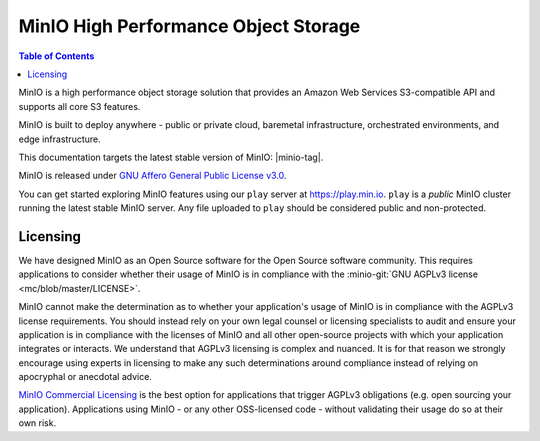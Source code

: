 =====================================
MinIO High Performance Object Storage
=====================================

.. default-domain:: minio

.. contents:: Table of Contents
   :local:
   :depth: 2

MinIO is a high performance object storage solution that provides an Amazon Web Services S3-compatible API and supports all core S3 features.

MinIO is built to deploy anywhere - public or private cloud, baremetal infrastructure, orchestrated environments, and edge infrastructure. 

.. cond:: linux

   This site documents Operations, Administration, and Development of MinIO deployments on Linux platforms.

.. cond:: windows

   This site documents Operations, Administration, and Development of MinIO deployments on Windows platforms.

.. cond:: osx

   This site documents Operations, Administration, and Development of MinIO deployments on Mac OSX platforms.

.. cond:: k8s

   This site documents Operations, Administration, and Development of MinIO deployments on Kubernetes platform.

.. cond:: container

   This site documents Operations, Administration, and Development of MinIO deployments on Containers.

This documentation targets the latest stable version of MinIO: |minio-tag|.

MinIO is released under `GNU Affero General Public License v3.0 
<https://www.gnu.org/licenses/agpl-3.0.en.html>`__. 

You can get started exploring MinIO features using our ``play`` server at
https://play.min.io. ``play`` is a *public* MinIO cluster running the latest
stable MinIO server. Any file uploaded to ``play`` should be considered public
and non-protected.

.. cond:: linux

   .. include:: /includes/linux/quickstart.rst

.. cond:: macos

   .. include:: /includes/macos/quickstart.rst

.. cond:: windows

   .. include:: /includes/windows/quickstart.rst

.. cond:: k8s

   .. include:: /includes/k8s/quickstart.rst

.. cond:: container

   .. include:: /includes/container/quickstart.rst


Licensing
---------

We have designed MinIO as an Open Source software for the Open Source software
community. This requires applications to consider whether their usage of MinIO
is in compliance with the 
:minio-git:`GNU AGPLv3 license <mc/blob/master/LICENSE>`.

MinIO cannot make the determination as to whether your application's usage of
MinIO is in compliance with the AGPLv3 license requirements. You should instead
rely on your own legal counsel or licensing specialists to audit and ensure your
application is in compliance with the licenses of MinIO and all other
open-source projects with which your application integrates or interacts. We
understand that AGPLv3 licensing is complex and nuanced. It is for that reason
we strongly encourage using experts in licensing to make any such determinations
around compliance instead of relying on apocryphal or anecdotal advice.

`MinIO Commercial Licensing <https://min.io/pricing>`__ is the best option for
applications that trigger AGPLv3 obligations (e.g. open sourcing your
application). Applications using MinIO - or any other OSS-licensed code -
without validating their usage do so at their own risk.

.. cond:: k8s

   .. toctree::
      :titlesonly:
      :hidden:

      /operations/installation
      /operations/deploy-manage-tenants
      /operations/concepts
      /operations/monitoring
      /operations/external-iam
      /operations/server-side-encryption
      /operations/network-encryption
      /operations/checklists
      /operations/data-recovery
      /operations/troubleshooting
      /administration/minio-console
      /administration/object-management
      /administration/monitoring
      /administration/identity-access-management
      /administration/server-side-encryption
      /administration/bucket-replication
      /developers/minio-drivers
      /developers/security-token-service
      /reference/minio-mc
      /reference/minio-mc-admin
      /reference/kubectl-minio-plugin

.. cond:: linux or macos or windows or container

   .. toctree::
      :titlesonly:
      :hidden:

      /operations/installation
      /operations/manage-existing-deployments
      /operations/concepts
      /operations/monitoring
      /operations/external-iam
      /operations/server-side-encryption
      /operations/network-encryption
      /operations/checklists
      /operations/data-recovery
      /operations/troubleshooting
      /administration/minio-console
      /administration/object-management
      /administration/monitoring
      /administration/identity-access-management
      /administration/server-side-encryption
      /administration/bucket-replication
      /developers/minio-drivers
      /developers/security-token-service
      /reference/minio-mc
      /reference/minio-mc-admin
      /reference/minio-server/minio-server